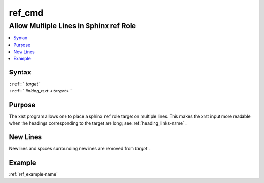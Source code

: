 .. _ref_cmd-name:

!!!!!!!
ref_cmd
!!!!!!!

.. meta::
  :keywords: ref_cmd,allow,multiple,lines,in,sphinx,ref,role,syntax,purpose,new,example

.. index:: ref_cmd, allow, multiple, lines, in, sphinx, ref, role

.. _ref_cmd-title:

Allow Multiple Lines in Sphinx ref Role
#######################################

.. contents::
  :local:

.. _ref_cmd@Syntax:

Syntax
******

| ``:ref:`` ` *target* `
| ``:ref:`` ` *linking_text* ``<``  *target* ``>`` `

.. _ref_cmd@Purpose:

Purpose
*******
The xrst program allows one to place a sphinx ``ref`` role target
on multiple lines.
This makes the xrst input more readable
when the headings corresponding to the target are long; see
:ref:`heading_links-name` .

.. index:: new, lines

.. _ref_cmd@New Lines:

New Lines
*********
Newlines and spaces surrounding newlines are removed  from *target* .

.. _ref_cmd@Example:

Example
*******
:ref:`ref_example-name`
